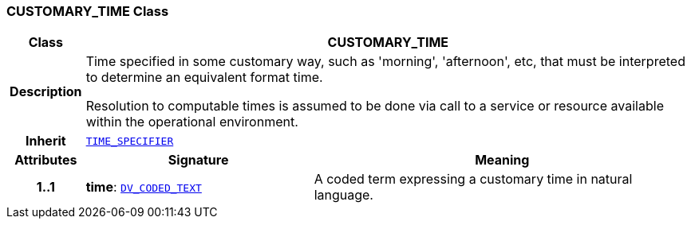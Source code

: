 === CUSTOMARY_TIME Class

[cols="^1,3,5"]
|===
h|*Class*
2+^h|*CUSTOMARY_TIME*

h|*Description*
2+a|Time specified in some customary way, such as 'morning', 'afternoon', etc, that must be interpreted to determine an equivalent format time.

Resolution to computable times is assumed to be done via call to a service or resource available within the operational environment.

h|*Inherit*
2+|`<<_time_specifier_class,TIME_SPECIFIER>>`

h|*Attributes*
^h|*Signature*
^h|*Meaning*

h|*1..1*
|*time*: `link:/releases/RM/{proc_release}/data_types.html#_dv_coded_text_class[DV_CODED_TEXT^]`
a|A coded term expressing a customary time in natural language.
|===

